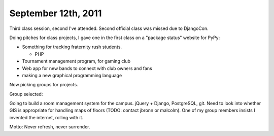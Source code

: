 September 12th, 2011
====================

Third class session, second I've attended.  Second official class was missed
due to DjangoCon.

Doing pitches for class projects, I gave one in the first class on a "package
status" website for PyPy:

* Something for tracking fraternity rush students.

  * PHP
* Tournament management program, for gaming club
* Web app for new bands to connect with club owners and fans
* making a new graphical programming language

Now picking groups for projects.

Group selected:

Going to build a room management system for the campus. jQuery + Django,
PostgreSQL, git. Need to look into whether GIS is appropriate for handling maps
of floors (TODO: contact jbronn or malcolm). One of my group members insists I
invented the internet, rolling with it.

Motto: Never refresh, never surrender.